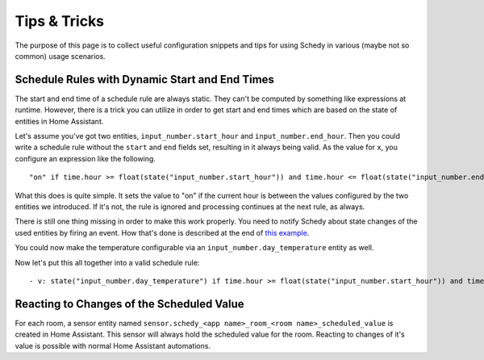 Tips & Tricks
=============

The purpose of this page is to collect useful configuration snippets and
tips for using Schedy in various (maybe not so common) usage scenarios.


Schedule Rules with Dynamic Start and End Times
-----------------------------------------------

The start and end time of a schedule rule are always static. They can't
be computed by something like expressions at runtime. However, there is
a trick you can utilize in order to get start and end times which are
based on the state of entities in Home Assistant.

Let's assume you've got two entities, ``input_number.start_hour`` and
``input_number.end_hour``. Then you could write a schedule rule without
the ``start`` and ``end`` fields set, resulting in it always being valid.
As the value for ``x``, you configure an expression like the following.

::

    "on" if time.hour >= float(state("input_number.start_hour")) and time.hour <= float(state("input_number.end_hour")) else Skip()

What this does is quite simple. It sets the value to "on" if the
current hour is between the values configured by the two entities we
introduced. If it's not, the rule is ignored and processing continues
at the next rule, as always.

There is still one thing missing in order to make this work properly. You
need to notify Schedy about state changes of the used entities by firing
an event. How that's done is described at the end of `this example
<expressions.html#example-inlining-expressions-into-schedules>`_.

You could now make the temperature configurable via an
``input_number.day_temperature`` entity as well.

Now let's put this all together into a valid schedule rule:

::

    - v: state("input_number.day_temperature") if time.hour >= float(state("input_number.start_hour")) and time.hour <= float(state("input_number.end_hour")) else Skip()


Reacting to Changes of the Scheduled Value
------------------------------------------

For each room, a sensor entity named ``sensor.schedy_<app name>_room_<room
name>_scheduled_value`` is created in Home Assistant. This sensor will
always hold the scheduled value for the room. Reacting to changes of
it's value is possible with normal Home Assistant automations.
